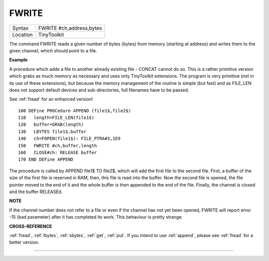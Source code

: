 ..  _fwrite:

FWRITE
======

+----------+-------------------------------------------------------------------+
| Syntax   |  FWRITE #ch,address,bytes                                         |
+----------+-------------------------------------------------------------------+
| Location |  TinyToolkit                                                      |
+----------+-------------------------------------------------------------------+

The command FWRITE reads a given number of bytes (bytes) from memory
(starting at address) and writes them to the given channel, which should
point to a file.

**Example**

A procedure which adds a file to another already existing file -
CONCAT cannot do so. This is a rather primitive version which grabs as
much memory as necessary and uses only TinyToolkit extensions. The
program is very primitive (not in its use of these extensions), but
because the memory management of the routine is simple (but fast) and as
FILE\_LEN does not support default devices and sub-directories, full
filenames have to be passed.

See :ref:`fread` for an enhanced version!

::

    100 DEFine PROCedure APPEND (file1$,file2$)
    110   length=FILE_LEN(file1$)
    120   buffer=GRAB(length)
    130   LBYTES file1$,buffer
    140   ch=FOPEN(file1$): FILE_PTRA#3,1E9
    150   FWRITE #ch,buffer,length
    160   CLOSE#ch: RELEASE buffer
    170 END DEFine APPEND

The procedure is called by APPEND file1$ TO file2$, which will add
the first file to the second file. First, a buffer of the size of the
first file is reserved in RAM, then, this file is read into the buffer.
Now the second file is opened, the file pointer moved to the end of it
and the whole buffer is then appended to the end of the file. Finally,
the channel is closed and the buffer RELEASEd.

**NOTE**

If the channel number does not refer to a file or even if the channel
has not yet been opened, FWRITE will report error -15 (bad parameter)
after it has completed its work. This behaviour is pretty strange.

**CROSS-REFERENCE**

:ref:`fread`, :ref:`lbytes`,
:ref:`sbytes`, :ref:`get`,
:ref:`put`. If you intend to use
:ref:`append`, please see
:ref:`fread` for a better version.

--------------


